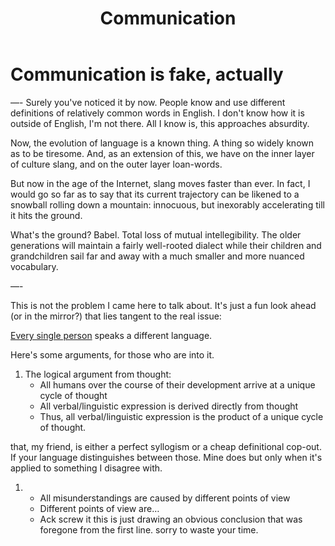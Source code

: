 #+title: Communication

* Communication is fake, actually
----
Surely you've noticed it by now. People know and use different definitions of relatively common words in English. I don't know how it is outside of English, I'm not there. All I know is, this approaches absurdity.

Now, the evolution of language is a known thing. A thing so widely known as to be tiresome. And, as an extension of this, we have on the inner layer of culture slang, and on the outer layer loan-words.

But now in the age of the Internet, slang moves faster than ever. In fact, I would go so far as to say that its current trajectory can be likened to a snowball rolling down a mountain: innocuous, but inexorably accelerating till it hits the ground.

What's the ground? Babel. Total loss of mutual intellegibility. The older generations will maintain a fairly well-rooted dialect while their children and grandchildren sail far and away with a much smaller and more nuanced vocabulary.

----

This is not the problem I came here to talk about. It's just a fun look ahead (or in the mirror?) that lies tangent to the real issue:

_Every single person_ speaks a different language.

Here's some arguments, for those who are into it.

1. The logical argument from thought:
  - All humans over the course of their development arrive at a unique cycle of thought
  - All verbal/linguistic expression is derived directly from thought
  - Thus, all verbal/linguistic expression is the product of a unique cycle of thought.

that, my friend, is either a perfect syllogism or a cheap definitional cop-out. If your language distinguishes between those. Mine does but only when it's applied to something I disagree with.

2. 
  - All misunderstandings are caused by different points of view
  - Different points of view are...
  - Ack screw it this is just drawing an obvious conclusion that was foregone from the first line. sorry to waste your time.

